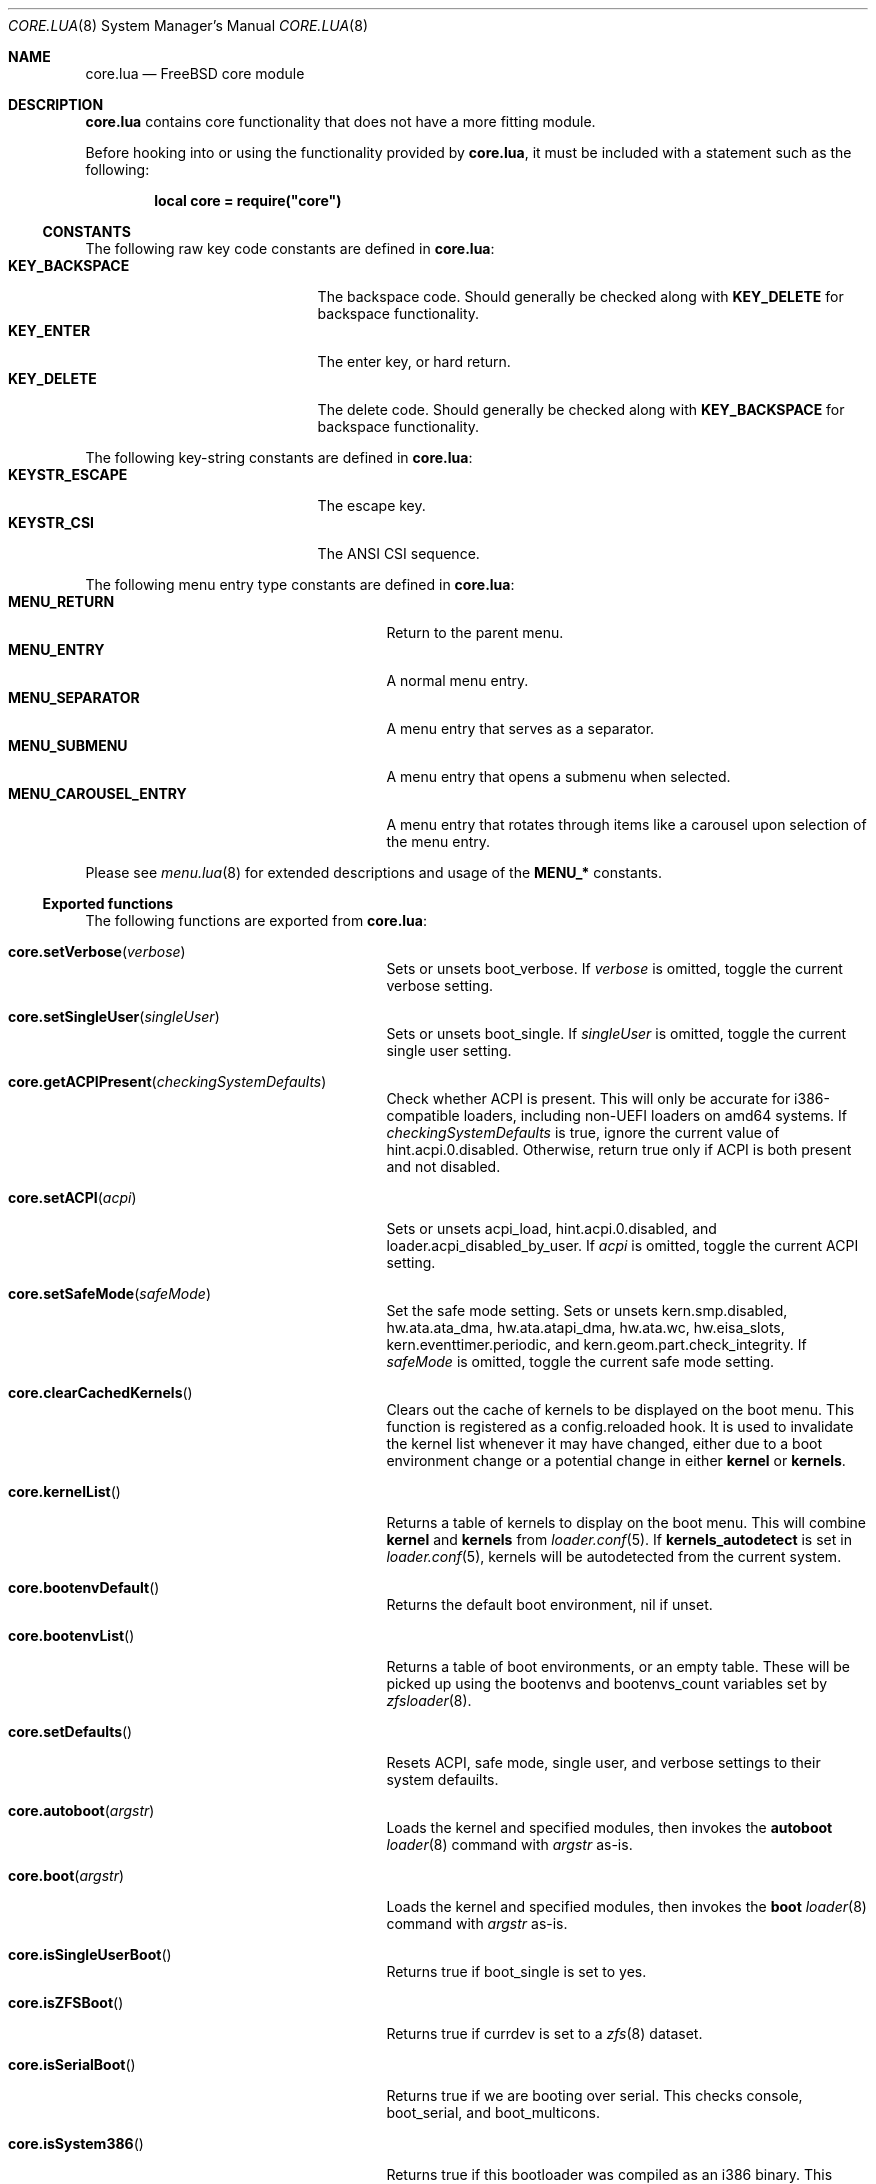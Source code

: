 .\"
.\" SPDX-License-Identifier: BSD-2-Clause-FreeBSD
.\"
.\" Copyright (c) 2018 Kyle Evans <kevans@FreeBSD.org>
.\" All rights reserved.
.\"
.\" Redistribution and use in source and binary forms, with or without
.\" modification, are permitted provided that the following conditions
.\" are met:
.\" 1. Redistributions of source code must retain the above copyright
.\"    notice, this list of conditions and the following disclaimer.
.\" 2. Redistributions in binary form must reproduce the above copyright
.\"    notice, this list of conditions and the following disclaimer in the
.\"    documentation and/or other materials provided with the distribution.
.\"
.\" THIS SOFTWARE IS PROVIDED BY THE AUTHOR AND CONTRIBUTORS ``AS IS'' AND
.\" ANY EXPRESS OR IMPLIED WARRANTIES, INCLUDING, BUT NOT LIMITED TO, THE
.\" IMPLIED WARRANTIES OF MERCHANTABILITY AND FITNESS FOR A PARTICULAR PURPOSE
.\" ARE DISCLAIMED.  IN NO EVENT SHALL THE AUTHOR OR CONTRIBUTORS BE LIABLE
.\" FOR ANY DIRECT, INDIRECT, INCIDENTAL, SPECIAL, EXEMPLARY, OR CONSEQUENTIAL
.\" DAMAGES (INCLUDING, BUT NOT LIMITED TO, PROCUREMENT OF SUBSTITUTE GOODS
.\" OR SERVICES; LOSS OF USE, DATA, OR PROFITS; OR BUSINESS INTERRUPTION)
.\" HOWEVER CAUSED AND ON ANY THEORY OF LIABILITY, WHETHER IN CONTRACT, STRICT
.\" LIABILITY, OR TORT (INCLUDING NEGLIGENCE OR OTHERWISE) ARISING IN ANY WAY
.\" OUT OF THE USE OF THIS SOFTWARE, EVEN IF ADVISED OF THE POSSIBILITY OF
.\" SUCH DAMAGE.
.\"
.\" $FreeBSD$
.\"
.Dd March 21, 2018
.Dt CORE.LUA 8
.Os
.Sh NAME
.Nm core.lua
.Nd FreeBSD core module
.Sh DESCRIPTION
.Nm
contains core functionality that does not have a more fitting module.
.Pp
Before hooking into or using the functionality provided by
.Nm ,
it must be included with a statement such as the following:
.Pp
.Dl local core = require("core")
.Ss CONSTANTS
The following raw key code constants are defined in
.Nm :
.Bl -tag -width KEY_BACKSPACE -compact -offset indent
.It Ic KEY_BACKSPACE
The backspace code.
Should generally be checked along with
.Ic KEY_DELETE
for backspace functionality.
.It Ic KEY_ENTER
The enter key, or hard return.
.It Ic KEY_DELETE
The delete code.
Should generally be checked along with
.Ic KEY_BACKSPACE
for backspace functionality.
.El
.Pp
The following key-string constants are defined in
.Nm :
.Bl -tag -width KEYSTR_ESCAPE -compact -offset indent
.It Ic KEYSTR_ESCAPE
The escape key.
.It Ic KEYSTR_CSI
The ANSI CSI sequence.
.El
.Pp
The following menu entry type constants are defined in
.Nm :
.Bl -tag -width MENU_CAROUSEL_ENTRY -compact -offset indent
.It Ic MENU_RETURN
Return to the parent menu.
.It Ic MENU_ENTRY
A normal menu entry.
.It Ic MENU_SEPARATOR
A menu entry that serves as a separator.
.It Ic MENU_SUBMENU
A menu entry that opens a submenu when selected.
.It Ic MENU_CAROUSEL_ENTRY
A menu entry that rotates through items like a carousel upon selection of the
menu entry.
.El
.Pp
Please see
.Xr menu.lua 8
for extended descriptions and usage of the
.Ic MENU_*
constants.
.Ss Exported functions
The following functions are exported from
.Nm :
.Bl -tag -width core.getACPIPresent -offset indent
.It Fn core.setVerbose verbose
Sets or unsets
.Ev boot_verbose .
If
.Fa verbose
is omitted, toggle the current verbose setting.
.It Fn core.setSingleUser singleUser
Sets or unsets
.Ev boot_single .
If
.Fa singleUser
is omitted, toggle the current single user setting.
.It Fn core.getACPIPresent checkingSystemDefaults
Check whether ACPI is present.
This will only be accurate for i386-compatible loaders, including non-UEFI
loaders on amd64 systems.
If
.Fa checkingSystemDefaults
is true, ignore the current value of
.Ev hint.acpi.0.disabled .
Otherwise, return true only if ACPI is both present and not disabled.
.It Fn core.setACPI acpi
Sets or unsets
.Ev acpi_load ,
.Ev hint.acpi.0.disabled ,
and
.Ev loader.acpi_disabled_by_user .
If
.Fa acpi
is omitted, toggle the current ACPI setting.
.It Fn core.setSafeMode safeMode
Set the safe mode setting.
Sets or unsets
.Ev kern.smp.disabled ,
.Ev hw.ata.ata_dma ,
.Ev hw.ata.atapi_dma ,
.Ev hw.ata.wc ,
.Ev hw.eisa_slots ,
.Ev kern.eventtimer.periodic ,
and
.Ev kern.geom.part.check_integrity .
If
.Fa safeMode
is omitted, toggle the current safe mode setting.
.It Fn core.clearCachedKernels
Clears out the cache of kernels to be displayed on the boot menu.
This function is registered as a
.Ev config.reloaded
hook.
It is used to invalidate the kernel list whenever it may have changed, either
due to a boot environment change or a potential change in either
.Ic kernel
or
.Ic kernels .
.It Fn core.kernelList
Returns a table of kernels to display on the boot menu.
This will combine
.Ic kernel
and
.Ic kernels
from
.Xr loader.conf 5 .
If
.Ic kernels_autodetect
is set in
.Xr loader.conf 5 ,
kernels will be autodetected from the current system.
.It Fn core.bootenvDefault
Returns the default boot environment, nil if unset.
.It Fn core.bootenvList
Returns a table of boot environments, or an empty table.
These will be picked up using the
.Ev bootenvs
and
.Ev bootenvs_count
variables set by
.Xr zfsloader 8 .
.It Fn core.setDefaults
Resets ACPI, safe mode, single user, and verbose settings to their system
defauilts.
.It Fn core.autoboot argstr
Loads the kernel and specified modules, then invokes the
.Ic autoboot
.Xr loader 8
command with
.Fa argstr
as-is.
.It Fn core.boot argstr
Loads the kernel and specified modules, then invokes the
.Ic boot
.Xr loader 8
command with
.Fa argstr
as-is.
.It Fn core.isSingleUserBoot
Returns true if
.Ev boot_single
is set to yes.
.It Fn core.isZFSBoot
Returns true if
.Ev currdev
is set to a
.Xr zfs 8
dataset.
.It Fn core.isSerialBoot
Returns true if we are booting over serial.
This checks
.Ev console ,
.Ev boot_serial ,
and
.Ev boot_multicons .
.It Fn core.isSystem386
Returns true if this bootloader was compiled as an i386 binary.
This generally applies to i386 loaders as well as non-UEFI loaders on amd64.
.It Fn core.deepCopyTable tbl
Recursively deep copies
.Fa tbl
and returns the result.
.It Fn core.popFrontTable tbl
Pops the front element off of
.Fa tbl ,
and returns two return values: the front element, and the rest of the table.
If there are no elements, this returns nil and nil.
If there is one element, this returns the front element and an empty table.
This will not operate on truly associative tables; numeric indices are
required.
.El
.Sh SEE ALSO
.Xr loader.conf 5 ,
.Xr loader 8 ,
.Xr menu.lua 8
.Sh AUTHORS
The
.Nm
file was originally written by
.An Pedro Souza Aq Mt pedrosouza@FreeBSD.org .
Later work and this manual page was done by
.An Kyle Evans Aq Mt kevans@FreeBSD.org .
